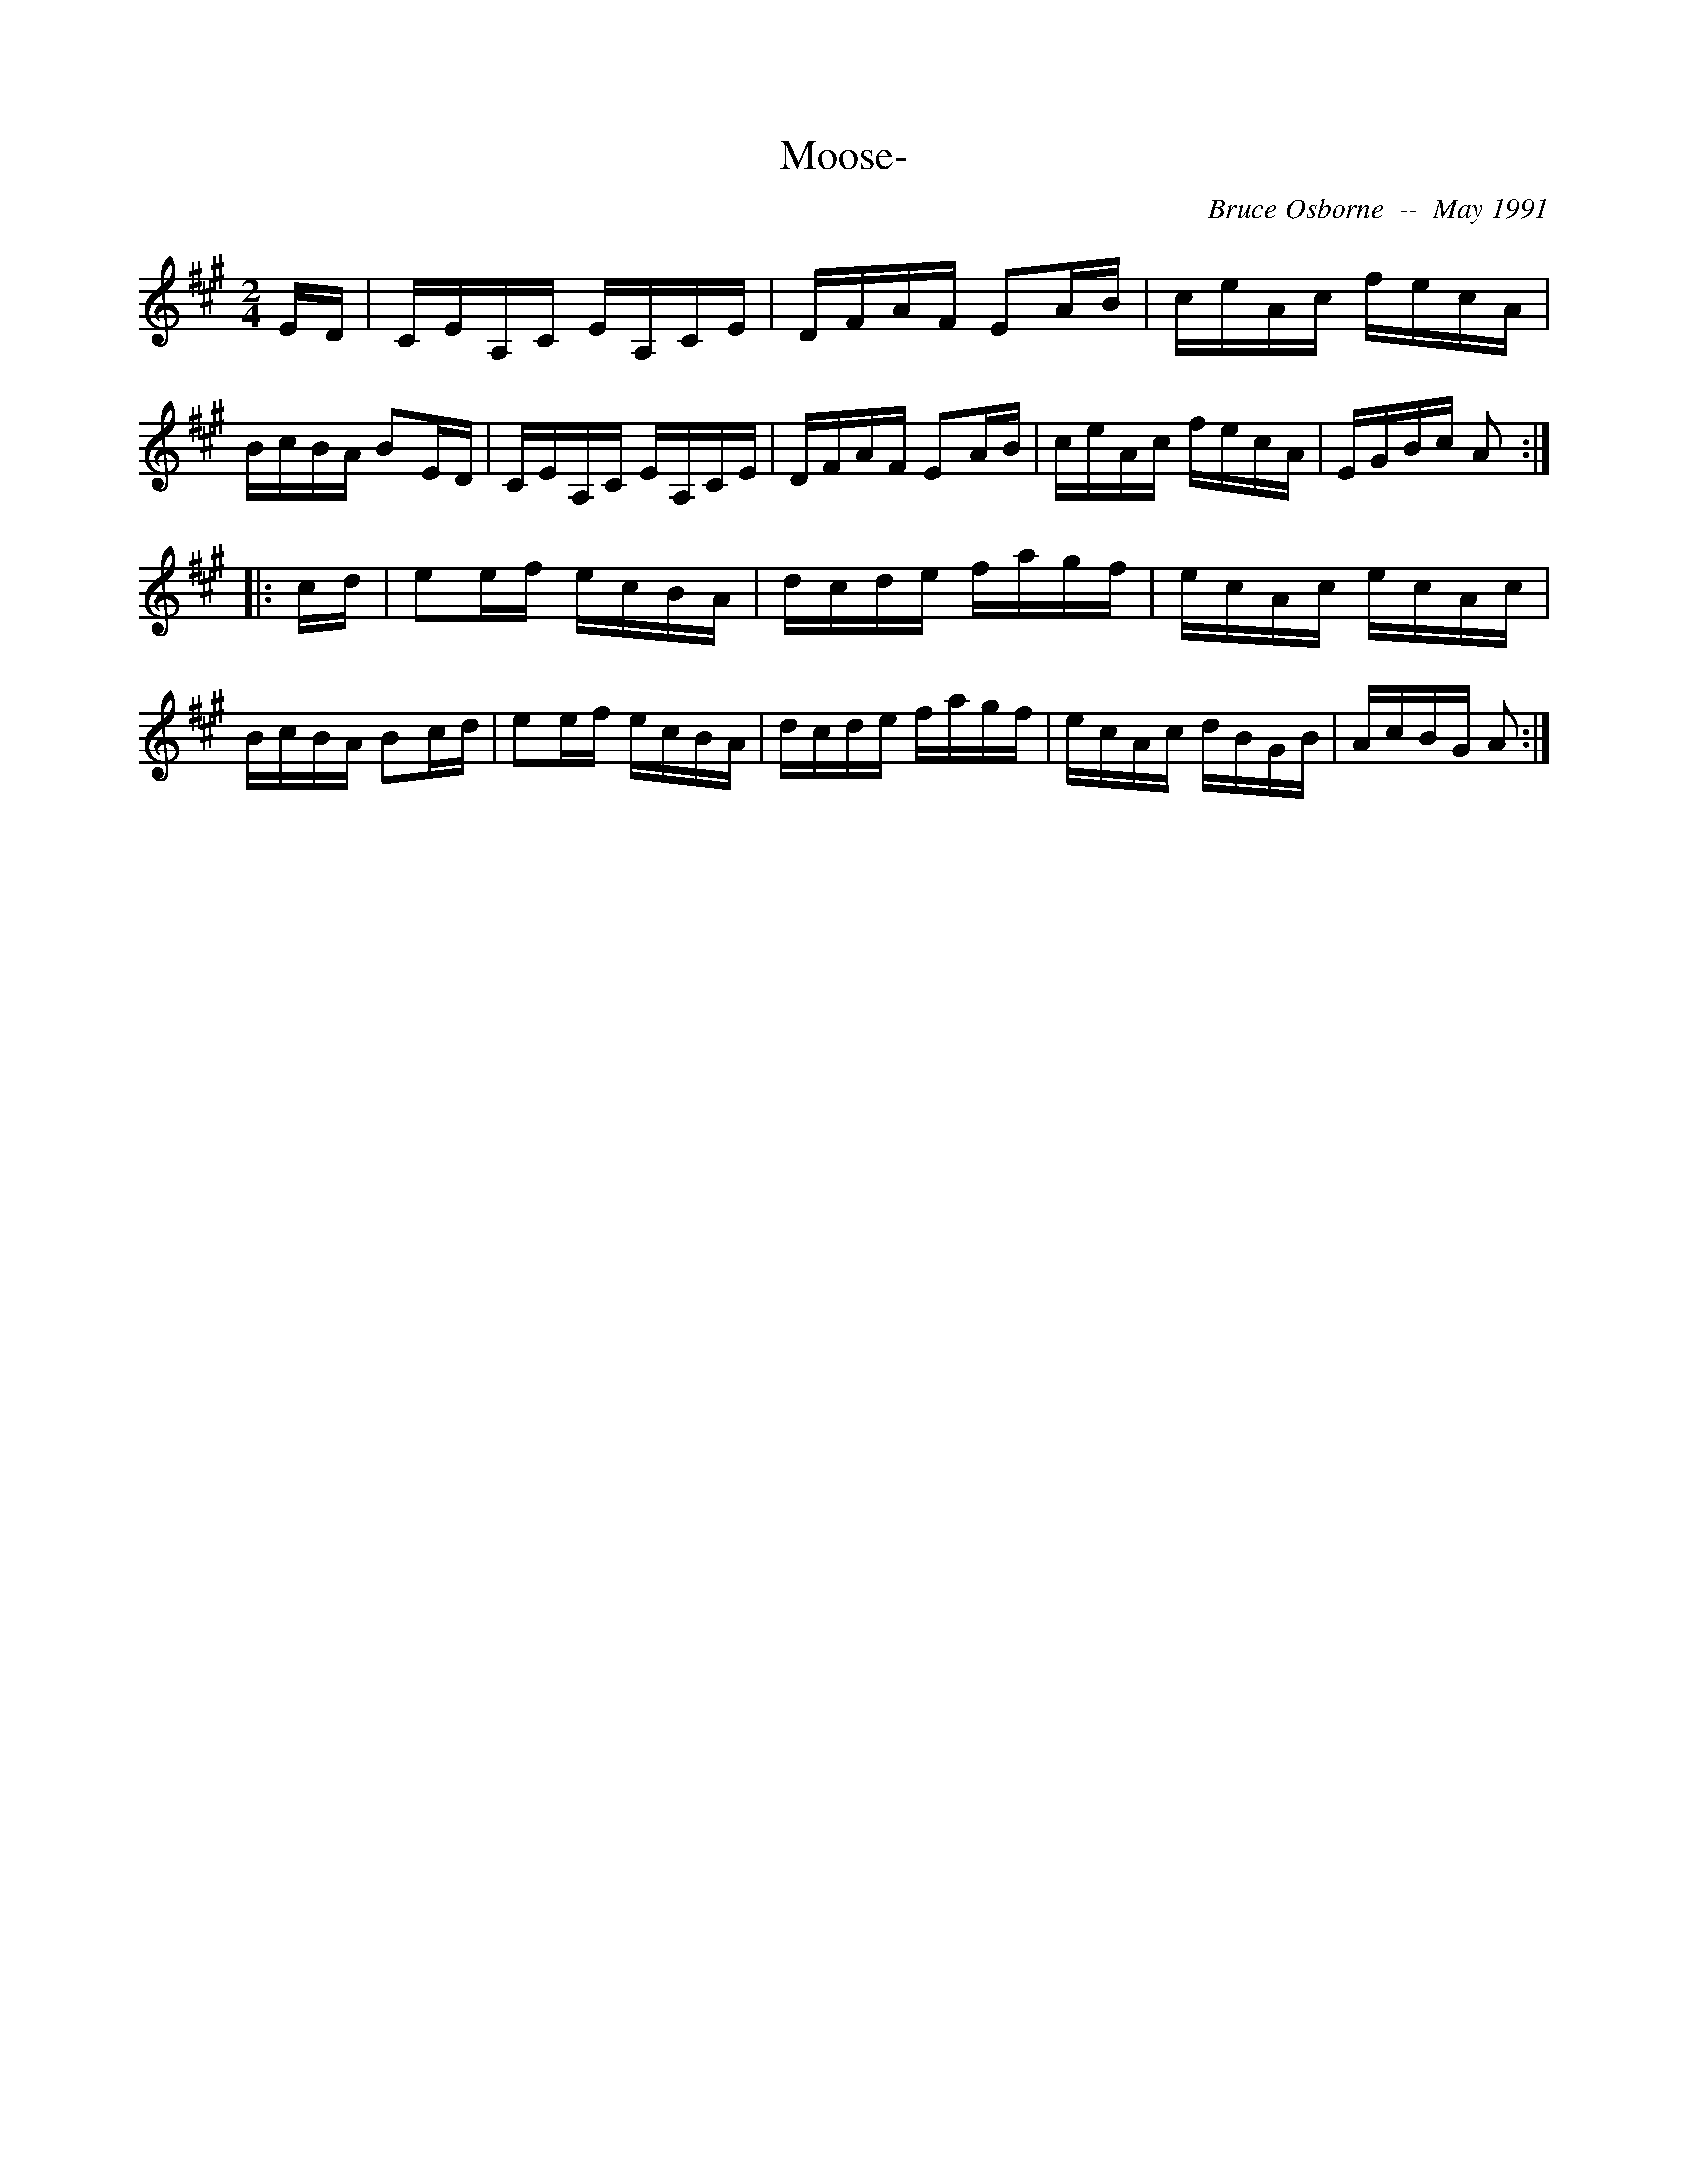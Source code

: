X:123
T:Moose-
R:reel
C:Bruce Osborne  --  May 1991
Z:abc by bosborne@kos.net
M:2/4
L:1/8
K:A
E/D/|C/E/A,/C/ E/A,/C/E/|D/F/A/F/ EA/B/|c/e/A/c/ f/e/c/A/|B/c/B/A/ BE/D/|\
C/E/A,/C/ E/A,/C/E/|D/F/A/F/ EA/B/|c/e/A/c/ f/e/c/A/|E/G/B/c/ A:|
|:c/d/|ee/f/ e/c/B/A/|d/c/d/e/ f/a/g/f/|e/c/A/c/ e/c/A/c/|B/c/B/A/ Bc/d/|\
ee/f/ e/c/B/A/|d/c/d/e/ f/a/g/f/|e/c/A/c/ d/B/G/B/|A/c/B/G/ A:|
